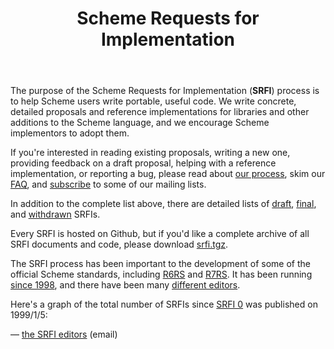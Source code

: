 #+Title: Scheme Requests for Implementation
#+HTML_HEAD: <link rel="stylesheet" type="text/css" href="/admin.css" />
#+HTML_HEAD: <meta name="viewport" content="width=device-width, initial-scale=1" />
#+NAME: SRFI logo
#+OPTIONS: html-postamble:nil
#+OPTIONS: num:nil
#+OPTIONS: toc:nil

[[file:srfi-logo.svg]]

The purpose of the Scheme Requests for Implementation (*SRFI*) process
is to help Scheme users write portable, useful code.  We write
concrete, detailed proposals and reference implementations for
libraries and other additions to the Scheme language, and we encourage
Scheme implementors to adopt them.

If you're interested in reading existing proposals, writing a new one,
providing feedback on a draft proposal, helping with a reference
implementation, or reporting a bug, please read about [[https://srfi.schemers.org/srfi-process.html][our process]],
skim our [[https://srfi.schemers.org/srfi-faq.html][FAQ]], and [[https://srfi.schemers.org/srfi-list-subscribe.html][subscribe]] to some of our mailing lists.

In addition to the complete list above, there are detailed lists of
[[https://srfi.schemers.org/draft-srfis.html][draft]], [[https://srfi.schemers.org/final-srfis.html][final]], and [[https://srfi.schemers.org/withdrawn-srfis.html][withdrawn]] SRFIs.

Every SRFI is hosted on Github, but if you'd like a complete archive
of all SRFI documents and code, please download [[https://srfi.schemers.org/srfi.tgz][srfi.tgz]].

The SRFI process has been important to the development of some of the
official Scheme standards, including [[http://www.r6rs.org/][R6RS]] and [[http://r7rs.org][R7RS]].  It has been
running [[https://srfi.schemers.org/srfi-history.html][since 1998]], and there have been many [[https://srfi.schemers.org/srfi-editors.html][different editors]].

Here's a graph of the total number of SRFIs since [[https://srfi.schemers.org/srfi-0][SRFI 0]] was published
on 1999/1/5:

#+ATTR_HTML: :width 100%
[[file:srfi.svg]]

— [[mailto:srfi-editors at srfi dot schemers dot org][the SRFI editors]] (email)